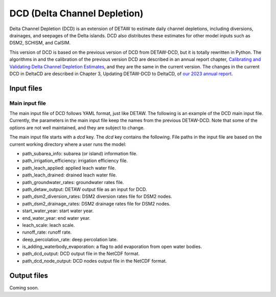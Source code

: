 =============================
DCD (Delta Channel Depletion)
=============================

Delta Channel Depletion (DCD) is an extension of DETAW to estimate daily channel depletions, including diversions, drainages, and seepages of the Delta islands. DCD also distributes these estimates for other model inputs such as DSM2, SCHISM, and CalSIM.

This version of DCD is based on the previous version of DCD from DETAW-DCD, but it is totally rewritten in Python. The algorithms in and the calibration of the previous version DCD are described in an annual report chapter, `Calibrating and Validating Delta Channel Depletion Estimates <https://data.cnra.ca.gov/dataset/dcd/resource/24890484-11a6-4ada-a61a-3d1f7fdd948e>`_, and they are the same in the current version. The changes in the current DCD in DeltaCD are described in Chapter 3, Updating DETAW-DCD to DeltaCD, of `our 2023 annual report <https://data.cnra.ca.gov/dataset/methodology-for-flow-and-salinity-estimates-in-the-sacramento-san-joaquin-delta-and-suisun-marsh/resource/dcabdb20-e638-4cf5-b199-78e78f0d482f>`_.

Input files
-----------

Main input file
~~~~~~~~~~~~~~~

The main input file of DCD follows YAML format, just like DETAW. The following is an example of the DCD main input file. Currently, the parameters in the main input file keep the names from the previous DETAW-DCD. Note that some of the options are not well maintained, and they are subject to change.

..  code-block:: yaml
    :caption: dcd_dsm2.yaml

    dcd:
      path_subarea_info: "inputs/subarea_info_dsm2.csv"
      path_irrigation_efficiency: "inputs/irrigation_efficiencies_dsm2.csv"
      path_leach_applied: "inputs/leach_applied_dsm2.csv"
      path_leach_drained: "inputs/leach_drained_dsm2.csv"
      path_detaw_output: "output/detawoutput_dsm2.nc"
      path_groundwater_rates: "inputs/gwrates_dsm2.csv"
      path_dsm2_diversion_rates: "inputs/diversion_factors_dsm2.csv"
      path_dsm2_drainage_rates: "inputs/drainage_factors_dsm2.csv"

      # Output files
      path_dcd_output: "output/dcd_areas_dsm2.nc"
      path_dcd_node_output: "output/dcd_dsm2.nc"

      # DCD parameters
      start_water_year: 1922
      end_water_year: 2024
      leach_scale: 5.0
      runoff_rate: 0.75
      deep_percolation_rate: 0.25
      is_adding_waterbody_evaporation: True

The main input file starts with a `dcd` key. The `dcd` key contains the following. File paths in the input file are based on the current working directory where a user runs the model:

* path_subarea_info: subarea (or island) information file.
* path_irrigation_efficiency: irrigation efficiency file.
* path_leach_applied: applied leach water file.
* path_leach_drained: drained leach water file.
* path_groundwater_rates: groundwater rates file.
* path_detaw_output: DETAW output file as an input for DCD.
* path_dsm2_diversion_rates: DSM2 diversion rates file for DSM2 nodes.
* path_dsm2_drainage_rates: DSM2 drainage rates file for DSM2 nodes.
* start_water_year: start water year.
* end_water_year: end water year.
* leach_scale: leach scale.
* runoff_rate: runoff rate.
* deep_percolation_rate: deep percolation late.
* is_adding_waterbody_evaporation: a flag to add evaporation from open water bodies.
* path_dcd_output: DCD output file in the NetCDF format.
* path_dcd_node_output: DCD nodes output file  in the NetCDF format.

Output files
------------

Coming soon.